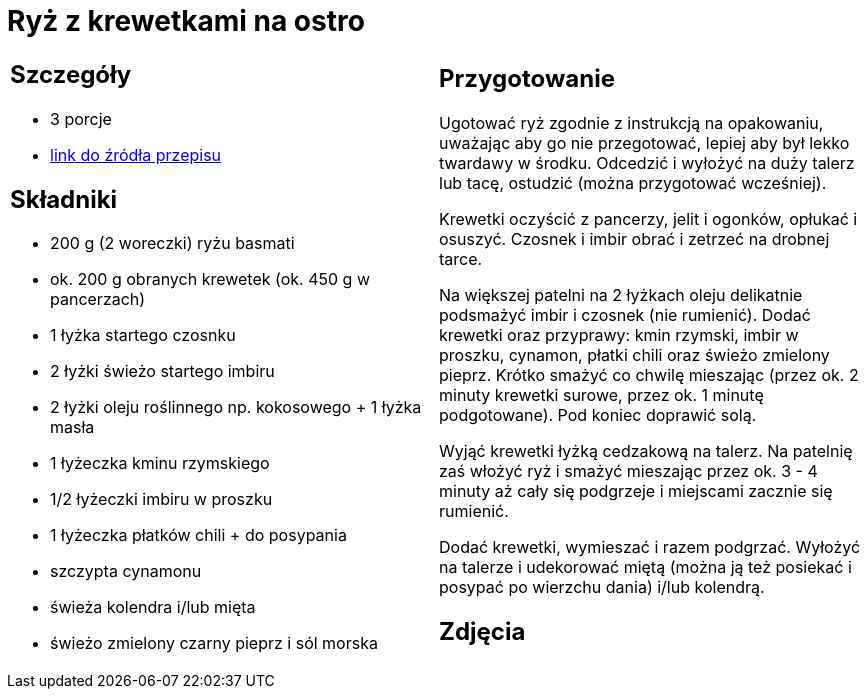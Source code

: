 = Ryż z krewetkami na ostro

[cols=".<a,.<a"]
[frame=none]
[grid=none]
|===
|
== Szczegóły
* 3 porcje
* https://www.kwestiasmaku.com/przepis/ryz-smazony-z-krewetkami-na-ostro[link do źródła przepisu]

== Składniki
* 200 g (2 woreczki) ryżu basmati
* ok. 200 g obranych krewetek (ok. 450 g w pancerzach)
* 1 łyżka startego czosnku
* 2 łyżki świeżo startego imbiru
* 2 łyżki oleju roślinnego np. kokosowego + 1 łyżka masła
* 1 łyżeczka kminu rzymskiego
* 1/2 łyżeczki imbiru w proszku
* 1 łyżeczka płatków chili + do posypania
* szczypta cynamonu
* świeża kolendra i/lub mięta
* świeżo zmielony czarny pieprz i sól morska

|
== Przygotowanie
Ugotować ryż zgodnie z instrukcją na opakowaniu, uważając aby go nie przegotować, lepiej aby był lekko twardawy w środku. Odcedzić i wyłożyć na duży talerz lub tacę, ostudzić (można przygotować wcześniej).

Krewetki oczyścić z pancerzy, jelit i ogonków, opłukać i osuszyć. Czosnek i imbir obrać i zetrzeć na drobnej tarce.

Na większej patelni na 2 łyżkach oleju delikatnie podsmażyć imbir i czosnek (nie rumienić). Dodać krewetki oraz przyprawy: kmin rzymski, imbir w proszku, cynamon, płatki chili oraz świeżo zmielony pieprz. Krótko smażyć co chwilę mieszając (przez ok. 2 minuty krewetki surowe, przez ok. 1 minutę podgotowane). Pod koniec doprawić solą.

Wyjąć krewetki łyżką cedzakową na talerz. Na patelnię zaś włożyć ryż i smażyć mieszając przez ok. 3 - 4 minuty aż cały się podgrzeje i miejscami zacznie się rumienić.

Dodać krewetki, wymieszać i razem podgrzać. Wyłożyć na talerze i udekorować miętą (można ją też posiekać i posypać po wierzchu dania) i/lub kolendrą.

== Zdjęcia
|===
